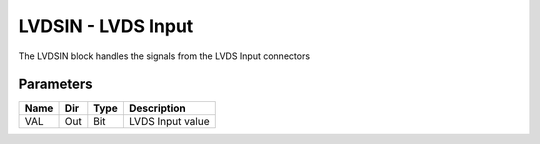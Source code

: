 LVDSIN - LVDS Input
===================

The LVDSIN block handles the signals from the LVDS Input connectors

Parameters
----------

=============== === ======= ===================================================
Name            Dir Type    Description
=============== === ======= ===================================================
VAL             Out Bit     LVDS Input value
=============== === ======= ===================================================

